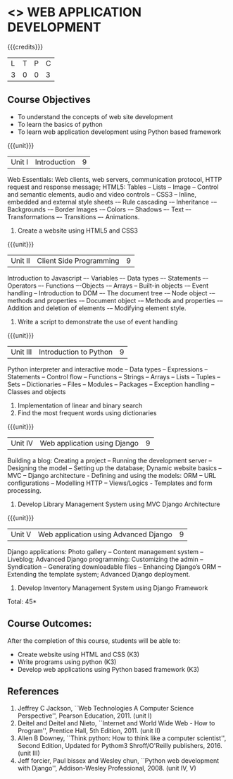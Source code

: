 * <<<CP1203>>> WEB APPLICATION DEVELOPMENT
:properties:
:author: B Prabavathy, V S Felix Enigo
:date: 29 June 2018										
:end:

{{{credits}}}
| L | T | P | C |
| 3 | 0 | 0 | 3 |

** Course Objectives
- To understand the concepts of web site development
- To learn the basics of python
- To learn web application development using Python based framework
 
{{{unit}}}
|Unit I| Introduction |9|
Web Essentials: Web clients, web servers, communication protocol, HTTP request and response message; HTML5: Tables – Lists – Image -- Control and semantic elements, audio and video controls -- CSS3 – Inline, embedded and external style sheets -– Rule cascading -– Inheritance -– Backgrounds -– Border Images -– Colors -– Shadows –- Text –- Transformations –- Transitions –- Animations.
1. Create a website using HTML5 and CSS3

{{{unit}}}
|Unit II| Client Side Programming |9|
Introduction to Javascript –- Variables –- Data types –- Statements –- Operators –- Functions –-Objects -– Arrays -- Built-in objects -– Event handling -- Introduction to DOM –- The document tree -– Node object -– methods and properties -– Document object -– Methods and properties -– Addition and deletion of elements -– Modifying element style.
1. Write a script to demonstrate the use of event handling

# Why study two server-side frameworks, NodeJS and Django? One will do.
{{{unit}}}
|Unit III| Introduction to Python |9|
Python interpreter and interactive mode -- Data types -- Expressions -- Statements -- Control flow -- Functions -- Strings -- Arrays -- Lists -- Tuples -- Sets -- Dictionaries -- Files -- Modules -- Packages -- Exception handling -- Classes and objects
1. Implementation of linear and binary search
2. Find the most frequent words using dictionaries

{{{unit}}}
|Unit IV|Web application using Django|9|
Building a blog: Creating a project -- Running the
development server -- Designing the model -- Setting up the database;
Dynamic website basics -- MVC -- Django architecture - Defining and
using the models: ORM -- URL configurations -- Modelling HTTP --
Views/Logics - Templates and form processing.
1. Develop Library Management System using MVC Django Architecture

{{{unit}}}
|Unit V|Web application using Advanced Django |9|
Django applications: Photo gallery -- Content management system --
Liveblog; Advanced Django programming: Customizing the admin --
Syndication -- Generating downloadable files -- Enhancing Django’s ORM
-- Extending the template system; Advanced Django deployment.
1. Develop Inventory Management System using Django Framework 


\hfill *Total: 45*

** Course Outcomes:
After the completion of this course, students will be able to:
- Create website using HTML and CSS (K3)
- Write programs using python (K3)
- Develop web applications using Python based framework (K3)

** References
1. Jeffrey C Jackson, ``Web Technologies A Computer Science
   Perspective'', Pearson Education, 2011. (unit I)
2. Deitel and Deitel and Nieto, ``Internet and World Wide Web - How to Program'', Prentice Hall, 5th Edition, 2011. (unit II)
3. Allen B Downey, ``Think python: How to think like a computer scientist'', Second Edition, Updated for Pythom3 Shroff/O'Reilly publishers, 2016. (unit III)
4. Jeff forcier, Paul bissex and Wesley chun, ``Python web development
   with Django'', Addison-Wesley Professional, 2008. (unit IV, V)
